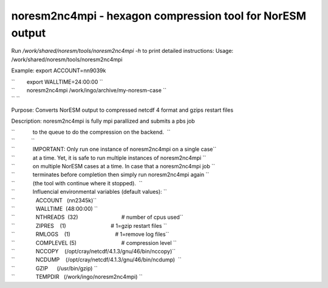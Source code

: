 .. _noresm2nc4mpi:

noresm2nc4mpi - hexagon compression tool for NorESM output
==========================================================
                                                          

Run */work/shared/noresm/tools/noresm2nc4mpi -h* to print detailed
instructions: Usage: /work/shared/noresm/tools/noresm2nc4mpi

Example: export ACCOUNT=nn9039k

| ``        export WALLTIME=24:00:00 ``
| ``        noresm2nc4mpi /work/ingo/archive/my-noresm-case ``
| `` ``

Purpose: Converts NorESM output to compressed netcdf 4 format and gzips
restart files

Description: noresm2nc4mpi is fully mpi parallized and submits a pbs job

| ``            to the queue to do the compression on the backend.  ``
| ``           ``
| ``            IMPORTANT: Only run one instance of noresm2nc4mpi on a single case``
| ``            at a time. Yet, it is safe to run multiple instances of noresm2nc4mpi ``
| ``            on multiple NorESM cases at a time. In case that a noresm2nc4mpi job ``
| ``            terminates before completion then simply run noresm2nc4mpi again ``
| ``            (the tool with continue where it stopped).  ``

| ``            Influencial environmental variables (default values): ``
| ``              ACCOUNT   (nn2345k)``
| ``              WALLTIME  (48:00:00) ``
| ``              NTHREADS  (32)                             # number of cpus used``
| ``              ZIPRES    (1)                              # 1=gzip restart files ``
| ``              RMLOGS    (1)                              # 1=remove log files``
| ``              COMPLEVEL (5)                              # compression level ``
| ``              NCCOPY    (/opt/cray/netcdf/4.1.3/gnu/46/bin/nccopy)``
| ``              NCDUMP    (/opt/cray/netcdf/4.1.3/gnu/46/bin/ncdump)  ``
| ``              GZIP      (/usr/bin/gzip) ``
| ``              TEMPDIR   (/work/ingo/noresm2nc4mpi) ``


